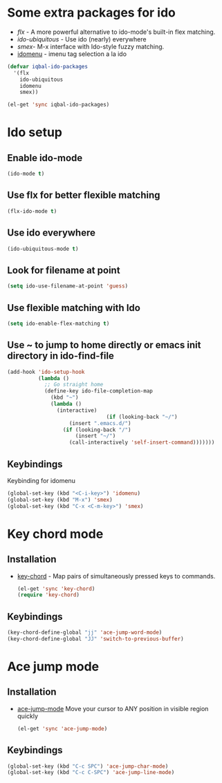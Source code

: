 * Some extra packages for ido
  + [[www.github.com/lewang/flx][flx]] - A more powerful alternative to ido-mode's
          built-in flex matching.
  + [[www.github.com/technomancy/ido-ubiquitous][ido-ubiquitous]] - Use ido (nearly) everywhere
  + [[www.github.com/nonsequitur/smex][smex]]- M-x interface with Ido-style fuzzy matching.
  + [[http://www.emacswiki.org/emacs/download/idomenu.el][idomenu]] - imenu tag selection a la ido

  #+begin_src emacs-lisp
    (defvar iqbal-ido-packages
      '(flx
        ido-ubiquitous
        idomenu
        smex))
    
    (el-get 'sync iqbal-ido-packages)
  #+end_src
  
	
* Ido setup
** Enable ido-mode
  #+begin_src emacs-lisp
    (ido-mode t)
  #+end_src
  
** Use flx for better flexible matching
  #+begin_src emacs-lisp
    (flx-ido-mode t)
  #+end_src
  
** Use ido everywhere
  #+begin_src emacs-lisp
    (ido-ubiquitous-mode t)
  #+end_src
   
** Look for filename at point
   #+begin_src emacs-lisp
     (setq ido-use-filename-at-point 'guess)
   #+end_src
   
** Use flexible matching with Ido
   #+begin_src emacs-lisp
     (setq ido-enable-flex-matching t)
   #+end_src

** Use ~ to jump to home directly or emacs init directory in ido-find-file
   #+begin_src emacs-lisp
     (add-hook 'ido-setup-hook
               (lambda ()
                 ;; Go straight home
                 (define-key ido-file-completion-map
                   (kbd "~")
                   (lambda ()
                     (interactive)
                                     (if (looking-back "~/")
                         (insert ".emacs.d/")
                       (if (looking-back "/")
                           (insert "~/")
                         (call-interactively 'self-insert-command)))))))     
   #+end_src
   


** Keybindings
   Keybinding for idomenu
   #+begin_src emacs-lisp
     (global-set-key (kbd "<C-i-key>") 'idomenu)
     (global-set-key (kbd "M-x") 'smex)
     (global-set-key (kbd "C-x <C-m-key>") 'smex)
   #+end_src
   

* Key chord mode
** Installation
  + [[http://www.emacswiki.org/emacs/key-chord.el][key-chord]] - Map pairs of simultaneously pressed keys to commands.

	#+begin_src emacs-lisp
      (el-get 'sync 'key-chord)
      (require 'key-chord)
	#+end_src

** Keybindings
   #+begin_src emacs-lisp
     (key-chord-define-global "jj" 'ace-jump-word-mode)
     (key-chord-define-global "JJ" 'switch-to-previous-buffer)
   #+end_src 


* Ace jump mode
** Installation
  + [[https://github.com/winterTTr/ace-jump-mode/wiki][ace-jump-mode]] Move your cursor to ANY position in visible region quickly
	
	#+begin_src emacs-lisp
      (el-get 'sync 'ace-jump-mode)  
	#+end_src   

** Keybindings
   #+begin_src emacs-lisp
     (global-set-key (kbd "C-c SPC") 'ace-jump-char-mode)
     (global-set-key (kbd "C-c C-SPC") 'ace-jump-line-mode) 
   #+end_src 
   
